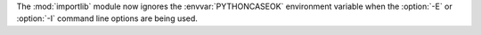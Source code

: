 The :mod:`importlib` module now ignores the :envvar:`PYTHONCASEOK`
environment variable when the :option:`-E` or :option:`-I` command line
options are being used.